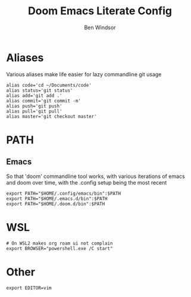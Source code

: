 #+TITLE: Doom Emacs Literate Config
#+PROPERTY: header-args :tangle .bashrc
#+AUTHOR: Ben Windsor
* Aliases
Various aliases make life easier for lazy commandline git usage
#+begin_src shell
alias code='cd ~/Documents/code'
alias status='git status'
alias add='git add .'
alias commit='git commit -m'
alias push='git push'
alias pull='git pull'
alias master='git checkout master'
#+end_src
* PATH
** Emacs
So that 'doom' commandline tool works, with various iterations of emacs and doom over time, with the .config setup being the most recent
#+begin_src shell
export PATH="$HOME/.config/emacs/bin":$PATH
export PATH="$HOME/.emacs.d/bin":$PATH
export PATH="$HOME/.doom.d/bin":$PATH
#+end_src
* WSL
#+begin_src shell
# On WSL2 makes org roam ui not complain
export BROWSER="powershell.exe /C start"
#+end_src
* Other
#+begin_src shell
export EDITOR=vim
#+end_src
